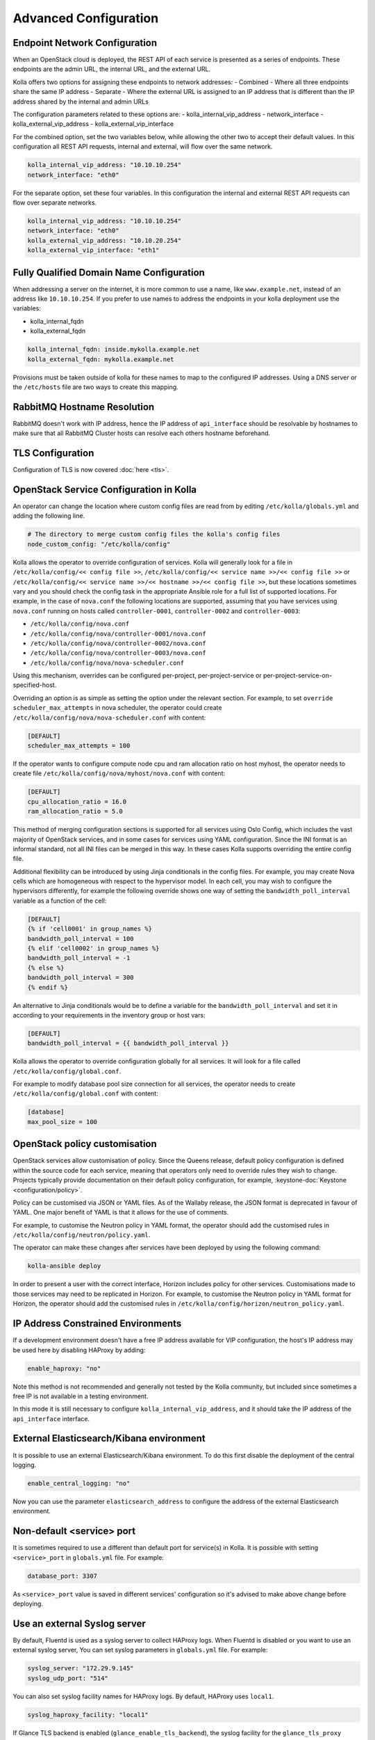 .. _advanced-configuration:

======================
Advanced Configuration
======================

Endpoint Network Configuration
~~~~~~~~~~~~~~~~~~~~~~~~~~~~~~

When an OpenStack cloud is deployed, the REST API of each service is presented
as a series of endpoints. These endpoints are the admin URL, the internal
URL, and the external URL.

Kolla offers two options for assigning these endpoints to network addresses:
- Combined - Where all three endpoints share the same IP address
- Separate - Where the external URL is assigned to an IP address that is
different than the IP address shared by the internal and admin URLs

The configuration parameters related to these options are:
- kolla_internal_vip_address
- network_interface
- kolla_external_vip_address
- kolla_external_vip_interface

For the combined option, set the two variables below, while allowing the
other two to accept their default values. In this configuration all REST
API requests, internal and external, will flow over the same network.

.. code-block:: yaml

   kolla_internal_vip_address: "10.10.10.254"
   network_interface: "eth0"

For the separate option, set these four variables. In this configuration
the internal and external REST API requests can flow over separate
networks.

.. code-block:: yaml

   kolla_internal_vip_address: "10.10.10.254"
   network_interface: "eth0"
   kolla_external_vip_address: "10.10.20.254"
   kolla_external_vip_interface: "eth1"

Fully Qualified Domain Name Configuration
~~~~~~~~~~~~~~~~~~~~~~~~~~~~~~~~~~~~~~~~~

When addressing a server on the internet, it is more common to use
a name, like ``www.example.net``, instead of an address like
``10.10.10.254``. If you prefer to use names to address the endpoints
in your kolla deployment use the variables:

- kolla_internal_fqdn
- kolla_external_fqdn

.. code-block:: yaml

   kolla_internal_fqdn: inside.mykolla.example.net
   kolla_external_fqdn: mykolla.example.net

Provisions must be taken outside of kolla for these names to map to the
configured IP addresses. Using a DNS server or the ``/etc/hosts`` file
are two ways to create this mapping.

RabbitMQ Hostname Resolution
~~~~~~~~~~~~~~~~~~~~~~~~~~~~

RabbitMQ doesn't work with IP address, hence the IP address of
``api_interface`` should be resolvable by hostnames to make sure that
all RabbitMQ Cluster hosts can resolve each others hostname beforehand.

.. _tls-configuration:

TLS Configuration
~~~~~~~~~~~~~~~~~

Configuration of TLS is now covered :doc:`here <tls>`.

.. _service-config:

OpenStack Service Configuration in Kolla
~~~~~~~~~~~~~~~~~~~~~~~~~~~~~~~~~~~~~~~~

An operator can change the location where custom config files are read from by
editing ``/etc/kolla/globals.yml`` and adding the following line.

.. code-block:: yaml

   # The directory to merge custom config files the kolla's config files
   node_custom_config: "/etc/kolla/config"

Kolla allows the operator to override configuration of services. Kolla will
generally look for a file in ``/etc/kolla/config/<< config file >>``,
``/etc/kolla/config/<< service name >>/<< config file >>`` or
``/etc/kolla/config/<< service name >>/<< hostname >>/<< config file >>``,
but these locations sometimes vary and you should check the config task in
the appropriate Ansible role for a full list of supported locations. For
example, in the case of ``nova.conf`` the following locations are supported,
assuming that you have services using ``nova.conf`` running on hosts
called ``controller-0001``, ``controller-0002`` and ``controller-0003``:

* ``/etc/kolla/config/nova.conf``
* ``/etc/kolla/config/nova/controller-0001/nova.conf``
* ``/etc/kolla/config/nova/controller-0002/nova.conf``
* ``/etc/kolla/config/nova/controller-0003/nova.conf``
* ``/etc/kolla/config/nova/nova-scheduler.conf``

Using this mechanism, overrides can be configured per-project,
per-project-service or per-project-service-on-specified-host.

Overriding an option is as simple as setting the option under the relevant
section. For example, to set ``override scheduler_max_attempts`` in nova
scheduler, the operator could create
``/etc/kolla/config/nova/nova-scheduler.conf`` with content:

.. path /etc/kolla/config/nova/nova-scheduler.conf
.. code-block:: ini

   [DEFAULT]
   scheduler_max_attempts = 100

If the operator wants to configure compute node cpu and ram allocation ratio
on host myhost, the operator needs to create file
``/etc/kolla/config/nova/myhost/nova.conf`` with content:

.. path /etc/kolla/config/nova/myhost/nova.conf
.. code-block:: ini

   [DEFAULT]
   cpu_allocation_ratio = 16.0
   ram_allocation_ratio = 5.0

This method of merging configuration sections is supported for all services
using Oslo Config, which includes the vast majority of OpenStack services,
and in some cases for services using YAML configuration. Since the INI format
is an informal standard, not all INI files can be merged in this way. In
these cases Kolla supports overriding the entire config file.

Additional flexibility can be introduced by using Jinja conditionals in the
config files.  For example, you may create Nova cells which are homogeneous
with respect to the hypervisor model. In each cell, you may wish to configure
the hypervisors differently, for example the following override shows one way
of setting the ``bandwidth_poll_interval`` variable as a function of the cell:

.. path /etc/kolla/config/nova.conf
.. code-block:: ini

   [DEFAULT]
   {% if 'cell0001' in group_names %}
   bandwidth_poll_interval = 100
   {% elif 'cell0002' in group_names %}
   bandwidth_poll_interval = -1
   {% else %}
   bandwidth_poll_interval = 300
   {% endif %}

An alternative to Jinja conditionals would be to define a variable for the
``bandwidth_poll_interval`` and set it in according to your requirements
in the inventory group or host vars:

.. path /etc/kolla/config/nova.conf
.. code-block:: ini

   [DEFAULT]
   bandwidth_poll_interval = {{ bandwidth_poll_interval }}

Kolla allows the operator to override configuration globally for all services.
It will look for a file called ``/etc/kolla/config/global.conf``.

For example to modify database pool size connection for all services, the
operator needs to create ``/etc/kolla/config/global.conf`` with content:

.. path /etc/kolla/config/global.conf
.. code-block:: ini

   [database]
   max_pool_size = 100

OpenStack policy customisation
~~~~~~~~~~~~~~~~~~~~~~~~~~~~~~

OpenStack services allow customisation of policy. Since the Queens release,
default policy configuration is defined within the source code for each
service, meaning that operators only need to override rules they wish to
change. Projects typically provide documentation on their default policy
configuration, for example, :keystone-doc:`Keystone <configuration/policy>`.

Policy can be customised via JSON or YAML files. As of the Wallaby release, the
JSON format is deprecated in favour of YAML. One major benefit of YAML is that
it allows for the use of comments.

For example, to customise the Neutron policy in YAML format, the operator
should add the customised rules in ``/etc/kolla/config/neutron/policy.yaml``.

The operator can make these changes after services have been deployed by using
the following command:

.. code-block:: console

   kolla-ansible deploy

In order to present a user with the correct interface, Horizon includes policy
for other services. Customisations made to those services may need to be
replicated in Horizon. For example, to customise the Neutron policy in YAML
format for Horizon, the operator should add the customised rules in
``/etc/kolla/config/horizon/neutron_policy.yaml``.

IP Address Constrained Environments
~~~~~~~~~~~~~~~~~~~~~~~~~~~~~~~~~~~

If a development environment doesn't have a free IP address available for VIP
configuration, the host's IP address may be used here by disabling HAProxy by
adding:

.. code-block:: yaml

   enable_haproxy: "no"

Note this method is not recommended and generally not tested by the
Kolla community, but included since sometimes a free IP is not available
in a testing environment.

In this mode it is still necessary to configure ``kolla_internal_vip_address``,
and it should take the IP address of the ``api_interface`` interface.

External Elasticsearch/Kibana environment
~~~~~~~~~~~~~~~~~~~~~~~~~~~~~~~~~~~~~~~~~

It is possible to use an external Elasticsearch/Kibana environment. To do this
first disable the deployment of the central logging.

.. code-block:: yaml

   enable_central_logging: "no"

Now you can use the parameter ``elasticsearch_address`` to configure the
address of the external Elasticsearch environment.

Non-default <service> port
~~~~~~~~~~~~~~~~~~~~~~~~~~

It is sometimes required to use a different than default port
for service(s) in Kolla. It is possible with setting
``<service>_port`` in ``globals.yml`` file. For example:

.. code-block:: yaml

   database_port: 3307

As ``<service>_port`` value is saved in different services' configuration so
it's advised to make above change before deploying.

Use an external Syslog server
~~~~~~~~~~~~~~~~~~~~~~~~~~~~~

By default, Fluentd is used as a syslog server to collect HAProxy
logs. When Fluentd is disabled or you want to use an external syslog server,
You can set syslog parameters in ``globals.yml`` file. For example:

.. code-block:: yaml

   syslog_server: "172.29.9.145"
   syslog_udp_port: "514"

You can also set syslog facility names for HAProxy logs.
By default, HAProxy uses ``local1``.

.. code-block:: yaml

   syslog_haproxy_facility: "local1"

If Glance TLS backend is enabled (``glance_enable_tls_backend``), the syslog
facility for the ``glance_tls_proxy`` service uses ``local2`` by default. This
can be set via ``syslog_glance_tls_proxy_facility``.

If Neutron TLS backend is enabled (``neutron_enable_tls_backend``), the syslog
facility for the ``neutron_tls_proxy`` service uses ``local4`` by default.
This can be set via ``syslog_neutron_tls_proxy_facility``.

Mount additional Docker volumes in containers
~~~~~~~~~~~~~~~~~~~~~~~~~~~~~~~~~~~~~~~~~~~~~

It is sometimes useful to be able to mount additional Docker volumes into
one or more containers. This may be to integrate 3rd party components into
OpenStack, or to provide access to site-specific data such as x.509
certificate bundles.

Additional volumes may be specified at three levels:

* globally
* per-service (e.g. nova)
* per-container (e.g. ``nova-api``)

To specify additional volumes globally for all containers, set
``default_extra_volumes`` in ``globals.yml``. For example:

.. code-block:: yaml

  default_extra_volumes:
    - "/etc/foo:/etc/foo"

To specify additional volumes for all containers in a service, set
``<service_name>_extra_volumes`` in ``globals.yml``. For example:

.. code-block:: yaml

  nova_extra_volumes:
    - "/etc/foo:/etc/foo"

To specify additional volumes for a single container, set
``<container_name>_extra_volumes`` in ``globals.yml``. For example:

.. code-block:: yaml

  nova_libvirt_extra_volumes:
    - "/etc/foo:/etc/foo"

Kolla Ansible automatically creates any missing host directories
referenced in ``*_extra_volumes`` with ownership ``root:root`` and
permissions ``0755``. This removes the need to pre-create such
directories before running the deployment.

Service start order
~~~~~~~~~~~~~~~~~~~

Compute node services are started in the order defined by the variable
``kolla_service_start_priority``.  A default list is provided in
``ansible/group_vars/all.yml`` and may be overridden in
``/etc/kolla/globals.yml`` to adjust the startup sequence.

.. code-block:: yaml

   kolla_service_start_priority:
     - kolla_toolbox
     - openvswitch_db
     - openvswitch_vswitchd
     - neutron_ovs_cleanup
     - neutron_openvswitch_agent
     - nova_libvirt
     - nova_ssh
     - nova_compute
     - ceilometer_compute
     - collectd

Services start sequentially when a compute host boots or during
``kolla-ansible deploy`` and ``reconfigure`` runs. Each service waits for
the previous unit to report ``active`` and, when the container defines a
``HEALTHCHECK``, for that check to report ``healthy`` before the next
service is started. If a dependency has no ``HEALTHCHECK`` a fixed delay is
applied before continuing. The delays are controlled by the variables
``kolla_service_start_timeout`` (systemd ``TimeoutStartSec`` applied while
waiting for dependency health; ``0`` disables the timeout) and
``kolla_service_no_healthcheck_wait`` (seconds to pause when no health
check exists). During deploy and reconfigure the role also verifies that
each service reaches the ``running`` and ``healthy`` states before moving
on to the next. Containers that are already healthy are left running unless
they were recorded in ``kolla_changed_containers`` during the playbook run.
An action plugin for ``kolla_container`` automatically appends any
changed container's name, with hyphens converted to underscores, to this
fact. ``kolla_changed_containers`` is cached per host and persists across
roles until the ``service-start-order`` role consumes it. Services listed
there, such as those newly created or recreated, are restarted to apply
updated images or configuration. The service-start-order role merges these
names with any services whose start-order overrides have changed to build
the restart list, so entries must use underscores to match service
identifiers. The polling behaviour is controlled by
``kolla_service_healthcheck_retries`` and ``kolla_service_healthcheck_delay``.
All container creation or start tasks in Kolla Ansible roles must invoke
the ``kolla_container`` module so that the action plugin can update the
fact. Operators starting or modifying containers without
``kolla_container`` must append the normalised service name to
``kolla_changed_containers`` manually so that the restart ordering applies
to them as well.

.. code-block:: yaml

   kolla_service_start_timeout: 0
   kolla_service_no_healthcheck_wait: 30
   kolla_service_healthcheck_retries: 60
   kolla_service_healthcheck_delay: 2

For example ``nova_compute`` waits for ``nova_ssh`` to become healthy,
``neutron_openvswitch_agent`` pauses for
``neutron_ovs_cleanup`` which lacks a health check, and ``openvswitch_db``
follows ``kolla_toolbox`` with the same delay. These defaults may be
overridden in ``/etc/kolla/globals.yml``.

The ``neutron_openvswitch_agent`` service waits for
``neutron_ovs_cleanup`` to complete before starting. The cleanup
container executes only once per host boot; when the marker file
``/tmp/kolla/neutron_ovs_cleanup_marker/done`` is present, the
``service-start-order`` role skips starting the container and does not
wait for it to reach a running state. The marker path may be customised
via the variable ``neutron_ovs_cleanup_marker_file``.

Troubleshooting start ordering and health checks can be done with:

.. code-block:: console

   systemctl cat container-nova_compute.service
   systemctl show container-nova_compute.service -p TimeoutStartUSec
   podman inspect nova_ssh --format '{{.Config.Healthcheck}}'

Service logs remain available through ``journalctl`` as normal.

Migrate container engine
~~~~~~~~~~~~~~~~~~~~~~~~

Kolla-Ansible supports two container engines - Docker and Podman.
It is possible to migrate deployed OpenStack between these two engines.
Migration is supported in both directions, meaning it is possible to
migrate from Docker to Podman as well as from Podman to Docker.

Before starting the migration, you have to change the value of
``kolla_container_engine`` in your ``/etc/kolla/globals.yml`` file to the new
container engine:

.. code-block:: yaml

   # previous value was docker
   kolla_container_engine: podman

Apart from this change, ``globals.yml`` should stay unchanged.
The same goes for any other config file, such as the inventory file.

.. warning::

   Currently, rolling migration is not supported. You have to stop
   all virtual machines running in your OpenStack. Otherwise,
   migration will become unstable and can fail.

After editing ``globals.yml`` and stopping virtual machines
migration can be started with the following command:

.. code-block:: console

   kolla-ansible migrate-container-engine

.. warning::
   During the migration, all the container volumes will be migrated
   under the new container engine. Old container engine system packages will be
   removed from the system and all their resources and data will be deleted.
